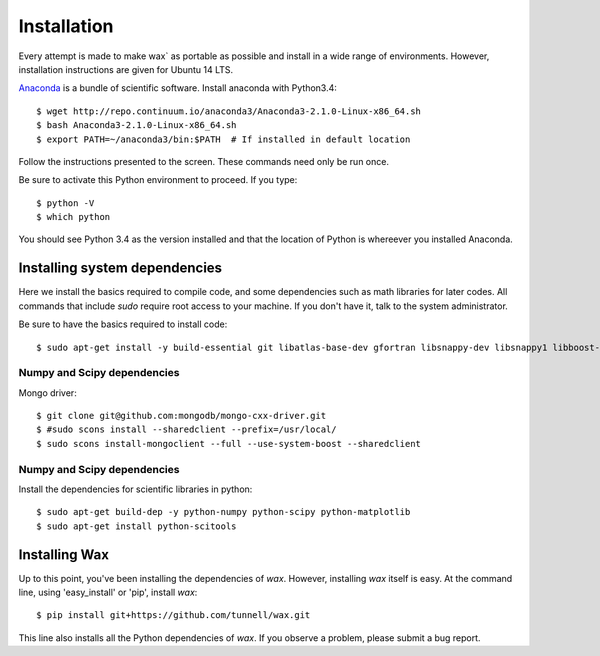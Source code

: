 ============
Installation
============

Every attempt is made to make wax` as portable as possible and install in a wide
range of environments.  However, installation instructions are given for Ubuntu
14 LTS.

`Anaconda <https://store.continuum.io/cshop/anaconda/>`_ is a bundle of
scientific software.  Install anaconda with Python3.4::

  $ wget http://repo.continuum.io/anaconda3/Anaconda3-2.1.0-Linux-x86_64.sh
  $ bash Anaconda3-2.1.0-Linux-x86_64.sh
  $ export PATH=~/anaconda3/bin:$PATH  # If installed in default location

Follow the instructions presented to the screen.  These commands need only be
run once.

Be sure to activate this Python environment to proceed.  If you type::

  $ python -V
  $ which python

You should see Python 3.4 as the version installed and that the location of
Python is whereever you installed Anaconda.


Installing system dependencies
==============================

Here we install the basics required to compile code, and some dependencies such as math libraries for later codes.  All commands that include `sudo` require root access to your machine.  If you don't have it, talk to the system administrator.

Be sure to have the basics required to install code::

    $ sudo apt-get install -y build-essential git libatlas-base-dev gfortran libsnappy-dev libsnappy1 libboost-all-dev



Numpy and Scipy dependencies
----------------------------

Mongo driver::

  $ git clone git@github.com:mongodb/mongo-cxx-driver.git
  $ #sudo scons install --sharedclient --prefix=/usr/local/
  $ sudo scons install-mongoclient --full --use-system-boost --sharedclient


Numpy and Scipy dependencies
----------------------------

Install the dependencies for scientific libraries in python::

    $ sudo apt-get build-dep -y python-numpy python-scipy python-matplotlib
    $ sudo apt-get install python-scitools


Installing Wax
===============

Up to this point, you've been installing the dependencies of `wax`.  However, installing `wax` itself is easy.  At the
command line, using 'easy_install' or 'pip', install `wax`::

    $ pip install git+https://github.com/tunnell/wax.git

This line also installs all the Python dependencies of `wax`. If you observe a problem, please submit a bug report.


